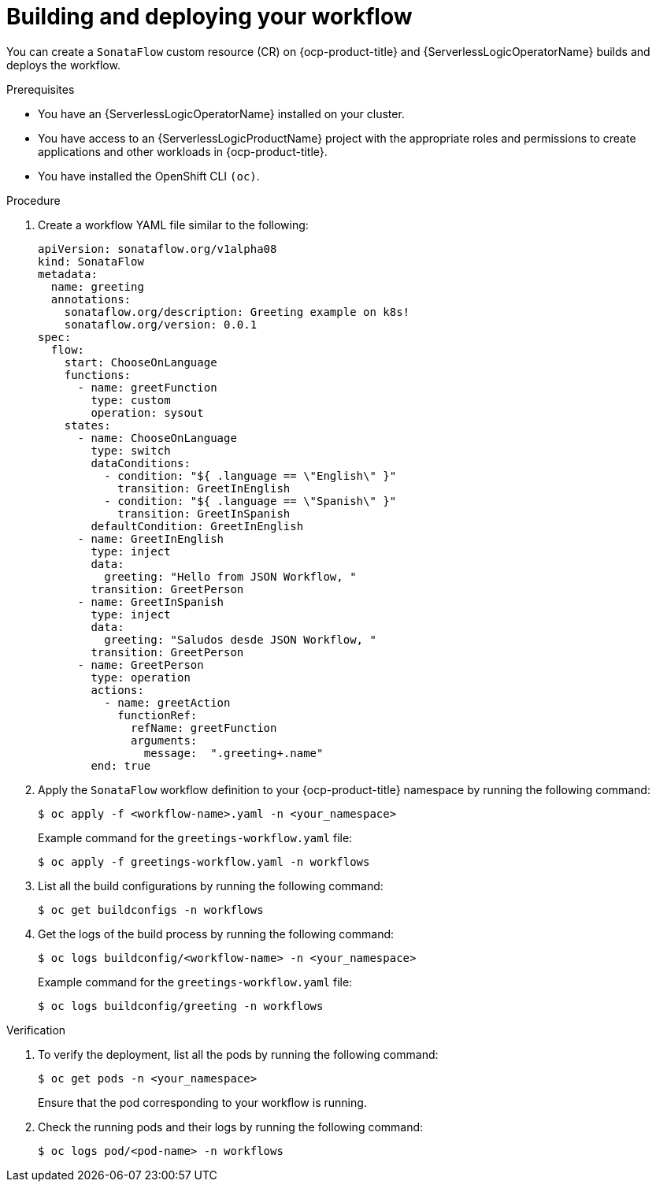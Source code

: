 // Module included in the following assemblies:
//
// * serverless/serverless-logic/serverless-logic-creating-managing-workflows.adoc

:_mod-docs-content-type: PROCEDURE
[id="serverless-logic-building-deploying-workflow-preview-mode_{context}"]
= Building and deploying your workflow

You can create a `SonataFlow` custom resource (CR) on {ocp-product-title} and {ServerlessLogicOperatorName} builds and deploys the workflow. 

.Prerequisites

* You have an {ServerlessLogicOperatorName} installed on your cluster.
* You have access to an {ServerlessLogicProductName} project with the appropriate roles and permissions to create applications and other workloads in {ocp-product-title}.
* You have installed the OpenShift CLI `(oc)`.

.Procedure

. Create a workflow YAML file similar to the following:
+
[source,yaml]
----
apiVersion: sonataflow.org/v1alpha08
kind: SonataFlow
metadata:
  name: greeting
  annotations:
    sonataflow.org/description: Greeting example on k8s!
    sonataflow.org/version: 0.0.1
spec:
  flow:
    start: ChooseOnLanguage
    functions:
      - name: greetFunction
        type: custom
        operation: sysout
    states:
      - name: ChooseOnLanguage
        type: switch
        dataConditions:
          - condition: "${ .language == \"English\" }"
            transition: GreetInEnglish
          - condition: "${ .language == \"Spanish\" }"
            transition: GreetInSpanish
        defaultCondition: GreetInEnglish
      - name: GreetInEnglish
        type: inject
        data:
          greeting: "Hello from JSON Workflow, "
        transition: GreetPerson
      - name: GreetInSpanish
        type: inject
        data:
          greeting: "Saludos desde JSON Workflow, "
        transition: GreetPerson
      - name: GreetPerson
        type: operation
        actions:
          - name: greetAction
            functionRef:
              refName: greetFunction
              arguments:
                message:  ".greeting+.name"
        end: true
----

. Apply the `SonataFlow` workflow definition to your {ocp-product-title} namespace by running the following command:
+
[source,terminal]
----
$ oc apply -f <workflow-name>.yaml -n <your_namespace>
----
+
.Example command for the `greetings-workflow.yaml` file:
[source,terminal]
----
$ oc apply -f greetings-workflow.yaml -n workflows
----

. List all the build configurations by running the following command:
+
[source,terminal]
----
$ oc get buildconfigs -n workflows
----

. Get the logs of the build process by running the following command:
+
[source,terminal]
----
$ oc logs buildconfig/<workflow-name> -n <your_namespace>
----
+
.Example command for the `greetings-workflow.yaml` file:
[source,terminal]
----
$ oc logs buildconfig/greeting -n workflows
----

.Verification

. To verify the deployment, list all the pods by running the following command:
+
[source,terminal]
----
$ oc get pods -n <your_namespace>
----
+
Ensure that the pod corresponding to your workflow is running.

. Check the running pods and their logs by running the following command:
+
[source,terminal]
----
$ oc logs pod/<pod-name> -n workflows
----